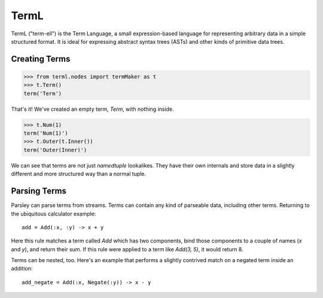 =====
TermL
=====

TermL ("term-ell") is the Term Language, a small expression-based language for
representing arbitrary data in a simple structured format. It is ideal for
expressing abstract syntax trees (ASTs) and other kinds of primitive data
trees.

Creating Terms
==============

.. code:: python

    >>> from terml.nodes import termMaker as t
    >>> t.Term()
    term('Term')

That's it! We've created an empty term, `Term`, with nothing inside.

.. code:: python

    >>> t.Num(1)
    term('Num(1)')
    >>> t.Outer(t.Inner())
    term('Outer(Inner)')


We can see that terms are not just `namedtuple` lookalikes. They have their
own internals and store data in a slightly different and more structured way
than a normal tuple.

Parsing Terms
=============

Parsley can parse terms from streams. Terms can contain any kind of parseable
data, including other terms. Returning to the ubiquitous calculator example::

    add = Add(:x, :y) -> x + y

Here this rule matches a term called `Add` which has two components, bind
those components to a couple of names (`x` and `y`), and return their sum. If
this rule were applied to a term like `Add(3, 5)`, it would return 8.

Terms can be nested, too. Here's an example that performs a slightly contrived
match on a negated term inside an addition::

    add_negate = Add(:x, Negate(:y)) -> x - y
